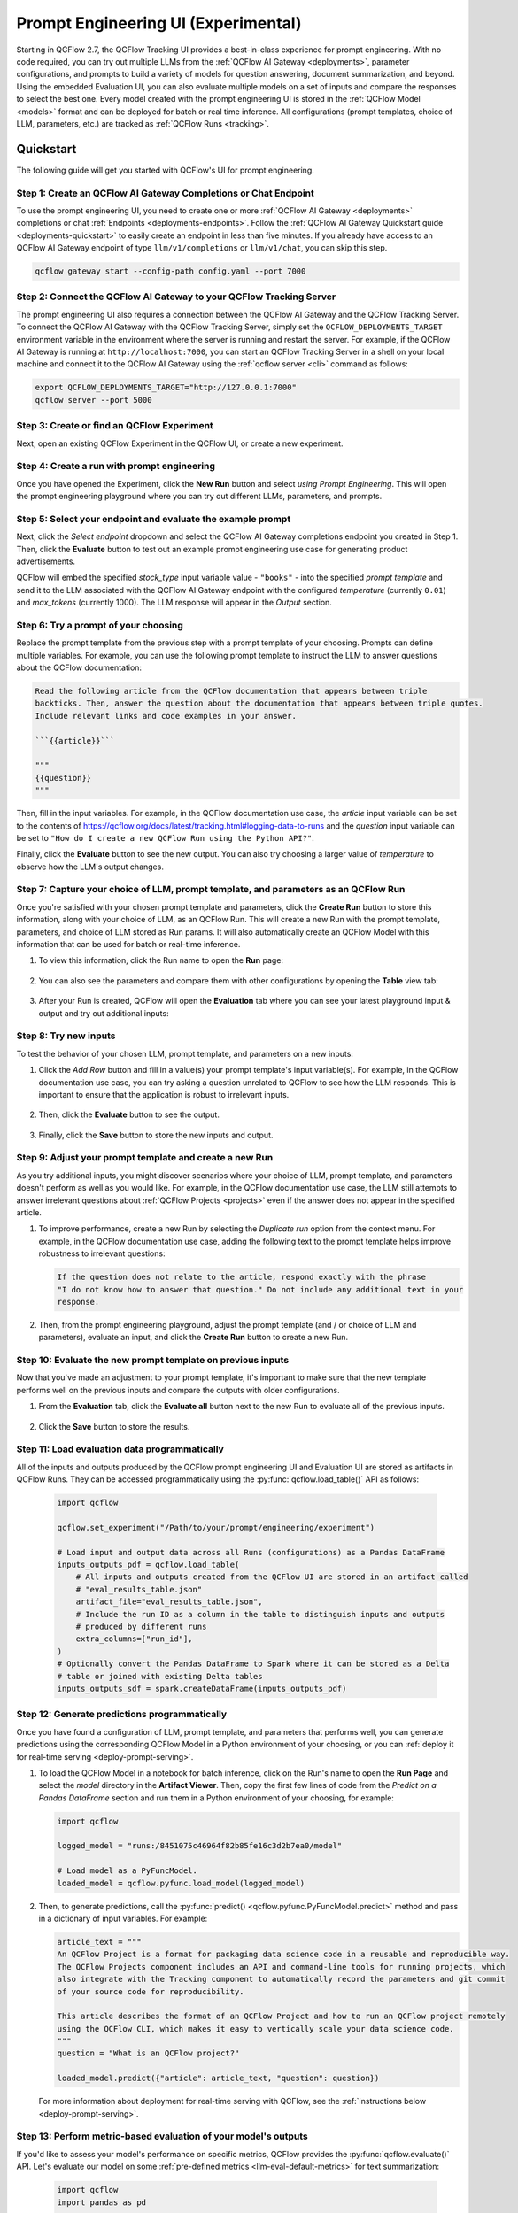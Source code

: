 .. _prompt-engineering:

====================================
Prompt Engineering UI (Experimental)
====================================

Starting in QCFlow 2.7, the QCFlow Tracking UI provides a best-in-class experience for prompt
engineering. With no code required, you can try out multiple LLMs from the
:ref:`QCFlow AI Gateway <deployments>`, parameter configurations, and prompts to build a variety of models for
question answering, document summarization, and beyond. Using the embedded Evaluation UI, you can
also evaluate multiple models on a set of inputs and compare the responses to select the best one.
Every model created with the prompt engineering UI is stored in the :ref:`QCFlow Model <models>`
format and can be deployed for batch or real time inference. All configurations (prompt templates,
choice of LLM, parameters, etc.) are tracked as :ref:`QCFlow Runs <tracking>`.

.. _prompt-engineering-quickstart:

Quickstart
==========

The following guide will get you started with QCFlow's UI for prompt engineering.

Step 1: Create an QCFlow AI Gateway Completions or Chat Endpoint
------------------------------------------------------------------------
To use the prompt engineering UI, you need to create one or more :ref:`QCFlow AI Gateway <deployments>`
completions or chat :ref:`Endpoints <deployments-endpoints>`. Follow the
:ref:`QCFlow AI Gateway Quickstart guide <deployments-quickstart>` to easily create an endpoint in less than five
minutes. If you already have access to an QCFlow AI Gateway endpoint of type ``llm/v1/completions``
or ``llm/v1/chat``, you can skip this step.

.. code-block:: bash

   qcflow gateway start --config-path config.yaml --port 7000


Step 2: Connect the QCFlow AI Gateway to your QCFlow Tracking Server
----------------------------------------------------------------------------
The prompt engineering UI also requires a connection between the QCFlow AI Gateway and the QCFlow
Tracking Server. To connect the QCFlow AI Gateway with the QCFlow Tracking Server, simply set the
``QCFLOW_DEPLOYMENTS_TARGET`` environment variable in the environment where the server is running and
restart the server. For example, if the QCFlow AI Gateway is running at ``http://localhost:7000``, you
can start an QCFlow Tracking Server in a shell on your local machine and connect it to the
QCFlow AI Gateway using the :ref:`qcflow server <cli>` command as follows:

.. code-block:: bash

   export QCFLOW_DEPLOYMENTS_TARGET="http://127.0.0.1:7000"
   qcflow server --port 5000

Step 3: Create or find an QCFlow Experiment
-------------------------------------------
Next, open an existing QCFlow Experiment in the QCFlow UI, or create a new experiment.

.. figure:: ../../_static/images/experiment_page.png
   :scale: 25%
   :align: center

Step 4: Create a run with prompt engineering
--------------------------------------------
Once you have opened the Experiment, click the **New Run** button and select
*using Prompt Engineering*. This will open the prompt engineering playground where you can try
out different LLMs, parameters, and prompts.

|new_run| |prompt_modal_1|

.. |new_run| image:: ../../_static/images/new_run.png
   :width: 25%

.. |prompt_modal_1| image:: ../../_static/images/prompt_modal_1.png
   :width: 70%

Step 5: Select your endpoint and evaluate the example prompt
------------------------------------------------------------
Next, click the *Select endpoint* dropdown and select the QCFlow AI Gateway completions endpoint you created in
Step 1. Then, click the **Evaluate** button to test out an example prompt engineering use case
for generating product advertisements.

QCFlow will embed the specified *stock_type* input
variable value - ``"books"`` - into the specified *prompt  template* and send it to the LLM
associated with the QCFlow AI Gateway endpoint with the configured *temperature* (currently ``0.01``)
and *max_tokens* (currently 1000). The LLM response will appear in the *Output* section.

.. figure:: ../../_static/images/prompt_modal_2.png
   :scale: 25%
   :align: center

Step 6: Try a prompt of your choosing
-------------------------------------
Replace the prompt template from the previous step with a prompt template of your choosing.
Prompts can define multiple variables. For example, you can use the following prompt template
to instruct the LLM to answer questions about the QCFlow documentation:

.. code-block::

   Read the following article from the QCFlow documentation that appears between triple
   backticks. Then, answer the question about the documentation that appears between triple quotes.
   Include relevant links and code examples in your answer.

   ```{{article}}```

   """
   {{question}}
   """

Then, fill in the input variables. For example, in the QCFlow documentation
use case, the *article* input variable can be set to the contents of
https://qcflow.org/docs/latest/tracking.html#logging-data-to-runs and the *question* input variable
can be set to ``"How do I create a new QCFlow Run using the Python API?"``.

Finally, click the **Evaluate** button to see the new output. You can also try choosing a larger
value of *temperature* to observe how the LLM's output changes.

.. figure:: ../../_static/images/prompt_modal_3.png
   :scale: 35%
   :align: center

Step 7: Capture your choice of LLM, prompt template, and parameters as an QCFlow Run
------------------------------------------------------------------------------------
Once you're satisfied with your chosen prompt template and parameters, click the **Create Run**
button to store this information, along with your choice of LLM, as an QCFlow Run. This will
create a new Run with the prompt template, parameters, and choice of LLM stored as Run params.
It will also automatically create an QCFlow Model with this information that can be used for batch
or real-time inference.

1. To view this information, click the Run name to open the **Run** page:

    .. figure:: ../../_static/images/prompt_eng_run_page.png
       :scale: 25%
       :align: center

2. You can also see the parameters and compare them with other configurations by opening the **Table**
   view tab:

    .. figure:: ../../_static/images/prompt_eng_table_view.png
       :scale: 25%
       :align: center

3. After your Run is created, QCFlow will open the **Evaluation** tab where you can see your latest
   playground input & output and try out additional inputs:

    .. figure:: ../../_static/images/eval_view_1.png
       :scale: 25%
       :align: center


Step 8: Try new inputs
----------------------
To test the behavior of your chosen LLM, prompt template, and parameters on a new inputs:

1. Click the *Add Row* button and fill in a value(s) your prompt template's input variable(s).
   For example, in the QCFlow documentation use case, you can try asking a question
   unrelated to QCFlow to see how the LLM responds. This is important to ensure that the application
   is robust to irrelevant inputs.

    |add_row| |add_row_modal|

    .. |add_row| image:: ../../_static/images/add_row.png
       :width: 10%

    .. |add_row_modal| image:: ../../_static/images/add_row_modal.png
       :width: 50%

2. Then, click the **Evaluate** button to see the output.

    .. figure:: ../../_static/images/evaluate_new_input.png
        :align: center
        :scale: 40%

3. Finally, click the **Save** button to store the new inputs and output.

    .. figure:: ../../_static/images/save_new_input.png
        :align: center
        :scale: 40%

Step 9: Adjust your prompt template and create a new Run
--------------------------------------------------------
As you try additional inputs, you might discover scenarios where your choice of LLM, prompt
template, and parameters doesn't perform as well as you would like. For example, in the
QCFlow documentation use case, the LLM still attempts to answer irrelevant
questions about :ref:`QCFlow Projects <projects>` even if the answer does not appear in the
specified article.

1. To improve performance, create a new Run by selecting the *Duplicate run* option from the context
   menu. For example, in the QCFlow documentation use case, adding the following text to
   the prompt template helps improve robustness to irrelevant questions:

   .. code-block:: text

      If the question does not relate to the article, respond exactly with the phrase
      "I do not know how to answer that question." Do not include any additional text in your
      response.

   .. figure:: ../../_static/images/duplicate_run.png
      :scale: 40%
      :align: center

2. Then, from the prompt engineering playground, adjust the prompt template (and / or choice of
   LLM and parameters), evaluate an input, and click the **Create Run** button to create a new Run.

    .. figure:: ../../_static/images/prompt_modal_4.png
           :scale: 40%
           :align: center

Step 10: Evaluate the new prompt template on previous inputs
------------------------------------------------------------
Now that you've made an adjustment to your prompt template, it's important to make sure that
the new template performs well on the previous inputs and compare the outputs with older
configurations.

1. From the **Evaluation** tab, click the **Evaluate all** button next to the new Run to evaluate
   all of the previous inputs.

   .. figure:: ../../_static/images/evaluate_all.png
      :scale: 40%
      :align: center

2. Click the **Save** button to store the results.

   .. figure:: ../../_static/images/evaluate_all_results.png
      :scale: 40%
      :align: center

Step 11: Load evaluation data programmatically
----------------------------------------------
All of the inputs and outputs produced by the QCFlow prompt engineering UI and Evaluation UI are stored
as artifacts in QCFlow Runs. They can be accessed programmatically using the :py:func:`qcflow.load_table()` API
as follows:

   .. code-block:: python

       import qcflow

       qcflow.set_experiment("/Path/to/your/prompt/engineering/experiment")

       # Load input and output data across all Runs (configurations) as a Pandas DataFrame
       inputs_outputs_pdf = qcflow.load_table(
           # All inputs and outputs created from the QCFlow UI are stored in an artifact called
           # "eval_results_table.json"
           artifact_file="eval_results_table.json",
           # Include the run ID as a column in the table to distinguish inputs and outputs
           # produced by different runs
           extra_columns=["run_id"],
       )
       # Optionally convert the Pandas DataFrame to Spark where it can be stored as a Delta
       # table or joined with existing Delta tables
       inputs_outputs_sdf = spark.createDataFrame(inputs_outputs_pdf)


.. _quickstart-score:

Step 12: Generate predictions programmatically
----------------------------------------------------------------
Once you have found a configuration of LLM, prompt template, and parameters that performs well, you
can generate predictions using the corresponding QCFlow Model in a Python environment of your choosing,
or you can :ref:`deploy it for real-time serving <deploy-prompt-serving>`.

1. To load the QCFlow Model in a notebook for batch inference, click on the Run's name to open the
   **Run Page** and select the *model* directory in the **Artifact Viewer**. Then, copy the first
   few lines of code from the *Predict on a Pandas DataFrame* section and run them in a Python
   environment of your choosing, for example:

   .. figure:: ../../_static/images/load_model.png
      :scale: 30%
      :align: center

   .. code-block:: python

       import qcflow

       logged_model = "runs:/8451075c46964f82b85fe16c3d2b7ea0/model"

       # Load model as a PyFuncModel.
       loaded_model = qcflow.pyfunc.load_model(logged_model)

2. Then, to generate predictions, call the :py:func:`predict() <qcflow.pyfunc.PyFuncModel.predict>` method
   and pass in a dictionary of input variables. For example:

   .. code-block:: python

       article_text = """
       An QCFlow Project is a format for packaging data science code in a reusable and reproducible way.
       The QCFlow Projects component includes an API and command-line tools for running projects, which
       also integrate with the Tracking component to automatically record the parameters and git commit
       of your source code for reproducibility.

       This article describes the format of an QCFlow Project and how to run an QCFlow project remotely
       using the QCFlow CLI, which makes it easy to vertically scale your data science code.
       """
       question = "What is an QCFlow project?"

       loaded_model.predict({"article": article_text, "question": question})

   For more information about deployment for real-time serving with QCFlow,
   see the :ref:`instructions below <deploy-prompt-serving>`.

Step 13: Perform metric-based evaluation of your model's outputs
----------------------------------------------------------------
If you'd like to assess your model's performance on specific metrics, QCFlow provides the :py:func:`qcflow.evaluate()`
API. Let's evaluate our model on some :ref:`pre-defined metrics <llm-eval-default-metrics>` 
for text summarization:

  .. code-block:: python

   import qcflow
   import pandas as pd

   logged_model = "runs:/840a5c43f3fb46f2a2059b761557c1d0/model"

   article_text = """
   An QCFlow Project is a format for packaging data science code in a reusable and reproducible way.
   The QCFlow Projects component includes an API and command-line tools for running projects, which
   also integrate with the Tracking component to automatically record the parameters and git commit
   of your source code for reproducibility.

   This article describes the format of an QCFlow Project and how to run an QCFlow project remotely
   using the QCFlow CLI, which makes it easy to vertically scale your data science code.
   """
   question = "What is an QCFlow project?"

   data = pd.DataFrame(
       {
           "article": [article_text],
           "question": [question],
           "ground_truth": [
               article_text
           ],  # used for certain evaluation metrics, such as ROUGE score
       }
   )

   with qcflow.start_run():
       results = qcflow.evaluate(
           model=logged_model,
           data=data,
           targets="ground_truth",
           model_type="text-summarization",
       )

   eval_table = results.tables["eval_results_table"]
   print(f"See evaluation table below: \n{eval_table}")

The evaluation results can also be viewed in the QCFlow Evaluation UI:

   .. figure:: ../../_static/images/evaluate_metrics.png
      :scale: 40%
      :align: center

The :py:func:`qcflow.evaluate()` API also supports :ref:`custom metrics <llm-eval-custom-metrics>`,
:ref:`static dataset evaluation <llm-eval-static-dataset>`, and much more. For a
more in-depth guide, see :ref:`llm-eval`.

.. _deploy-prompt-serving:

Deployment for real-time serving
================================
Once you have found a configuration of LLM, prompt template, and parameters that performs well, you
can deploy the corresponding QCFlow Model for real-time serving as follows:

1. Register your model with the QCFlow Model Registry. The following example registers
   an QCFlow Model created from the :ref:`Quickstart <quickstart-score>` as Version 1 of the
   Registered Model named ``"qcflow_docs_qa_model"``.

   .. code-block:: python

       qcflow.register_model(
           model_uri="runs:/8451075c46964f82b85fe16c3d2b7ea0/model",
           name="qcflow_docs_qa_model",
       )

2. Define the following environment variables in the environment where you will run your
   QCFlow Model Server, such as a shell on your local machine:

   * ``QCFLOW_DEPLOYMENTS_TARGET``: The URL of the QCFlow AI Gateway

3. Use the :ref:`qcflow models serve <cli>` command to start the QCFlow Model Server. For example,
   running the following command from a shell on your local machine will serve the model
   on port 8000:

   .. code-block:: bash

      qcflow models serve --model-uri models:/qcflow_docs_qa_model/1 --port 8000

4. Once the server has been started, it can be queried via REST API call. For example:

    .. code-block:: bash

      input='
      {
          "dataframe_records": [
              {
                  "article": "An QCFlow Project is a format for packaging data science code...",
                  "question": "What is an QCFlow Project?"
              }
          ]
      }'

      echo $input | curl \
        -s \
        -X POST \
        https://localhost:8000/invocations
        -H 'Content-Type: application/json' \
        -d @-

    where ``article`` and ``question`` are replaced with the input variable(s) from your
    prompt template.
